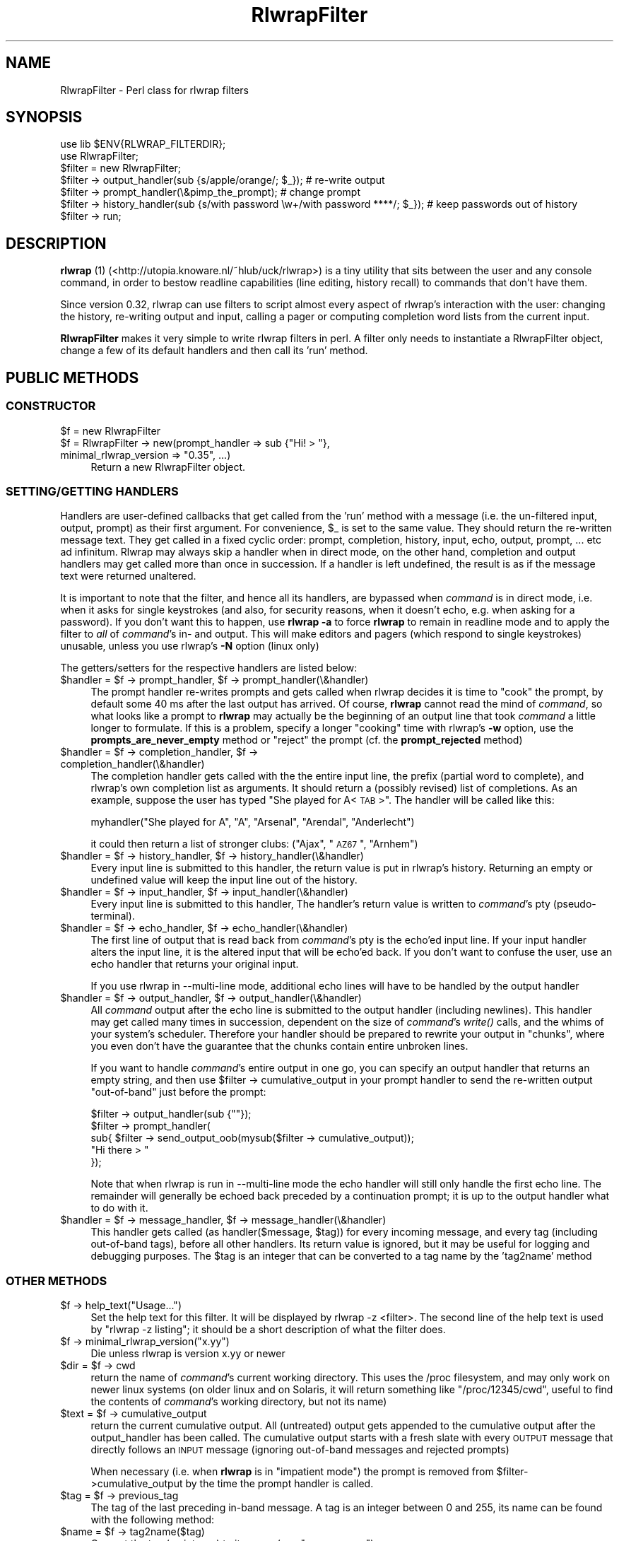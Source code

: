 .\" Automatically generated by Pod::Man 2.25 (Pod::Simple 3.20)
.\"
.\" Standard preamble:
.\" ========================================================================
.de Sp \" Vertical space (when we can't use .PP)
.if t .sp .5v
.if n .sp
..
.de Vb \" Begin verbatim text
.ft CW
.nf
.ne \\$1
..
.de Ve \" End verbatim text
.ft R
.fi
..
.\" Set up some character translations and predefined strings.  \*(-- will
.\" give an unbreakable dash, \*(PI will give pi, \*(L" will give a left
.\" double quote, and \*(R" will give a right double quote.  \*(C+ will
.\" give a nicer C++.  Capital omega is used to do unbreakable dashes and
.\" therefore won't be available.  \*(C` and \*(C' expand to `' in nroff,
.\" nothing in troff, for use with C<>.
.tr \(*W-
.ds C+ C\v'-.1v'\h'-1p'\s-2+\h'-1p'+\s0\v'.1v'\h'-1p'
.ie n \{\
.    ds -- \(*W-
.    ds PI pi
.    if (\n(.H=4u)&(1m=24u) .ds -- \(*W\h'-12u'\(*W\h'-12u'-\" diablo 10 pitch
.    if (\n(.H=4u)&(1m=20u) .ds -- \(*W\h'-12u'\(*W\h'-8u'-\"  diablo 12 pitch
.    ds L" ""
.    ds R" ""
.    ds C` ""
.    ds C' ""
'br\}
.el\{\
.    ds -- \|\(em\|
.    ds PI \(*p
.    ds L" ``
.    ds R" ''
'br\}
.\"
.\" Escape single quotes in literal strings from groff's Unicode transform.
.ie \n(.g .ds Aq \(aq
.el       .ds Aq '
.\"
.\" If the F register is turned on, we'll generate index entries on stderr for
.\" titles (.TH), headers (.SH), subsections (.SS), items (.Ip), and index
.\" entries marked with X<> in POD.  Of course, you'll have to process the
.\" output yourself in some meaningful fashion.
.ie \nF \{\
.    de IX
.    tm Index:\\$1\t\\n%\t"\\$2"
..
.    nr % 0
.    rr F
.\}
.el \{\
.    de IX
..
.\}
.\"
.\" Accent mark definitions (@(#)ms.acc 1.5 88/02/08 SMI; from UCB 4.2).
.\" Fear.  Run.  Save yourself.  No user-serviceable parts.
.    \" fudge factors for nroff and troff
.if n \{\
.    ds #H 0
.    ds #V .8m
.    ds #F .3m
.    ds #[ \f1
.    ds #] \fP
.\}
.if t \{\
.    ds #H ((1u-(\\\\n(.fu%2u))*.13m)
.    ds #V .6m
.    ds #F 0
.    ds #[ \&
.    ds #] \&
.\}
.    \" simple accents for nroff and troff
.if n \{\
.    ds ' \&
.    ds ` \&
.    ds ^ \&
.    ds , \&
.    ds ~ ~
.    ds /
.\}
.if t \{\
.    ds ' \\k:\h'-(\\n(.wu*8/10-\*(#H)'\'\h"|\\n:u"
.    ds ` \\k:\h'-(\\n(.wu*8/10-\*(#H)'\`\h'|\\n:u'
.    ds ^ \\k:\h'-(\\n(.wu*10/11-\*(#H)'^\h'|\\n:u'
.    ds , \\k:\h'-(\\n(.wu*8/10)',\h'|\\n:u'
.    ds ~ \\k:\h'-(\\n(.wu-\*(#H-.1m)'~\h'|\\n:u'
.    ds / \\k:\h'-(\\n(.wu*8/10-\*(#H)'\z\(sl\h'|\\n:u'
.\}
.    \" troff and (daisy-wheel) nroff accents
.ds : \\k:\h'-(\\n(.wu*8/10-\*(#H+.1m+\*(#F)'\v'-\*(#V'\z.\h'.2m+\*(#F'.\h'|\\n:u'\v'\*(#V'
.ds 8 \h'\*(#H'\(*b\h'-\*(#H'
.ds o \\k:\h'-(\\n(.wu+\w'\(de'u-\*(#H)/2u'\v'-.3n'\*(#[\z\(de\v'.3n'\h'|\\n:u'\*(#]
.ds d- \h'\*(#H'\(pd\h'-\w'~'u'\v'-.25m'\f2\(hy\fP\v'.25m'\h'-\*(#H'
.ds D- D\\k:\h'-\w'D'u'\v'-.11m'\z\(hy\v'.11m'\h'|\\n:u'
.ds th \*(#[\v'.3m'\s+1I\s-1\v'-.3m'\h'-(\w'I'u*2/3)'\s-1o\s+1\*(#]
.ds Th \*(#[\s+2I\s-2\h'-\w'I'u*3/5'\v'-.3m'o\v'.3m'\*(#]
.ds ae a\h'-(\w'a'u*4/10)'e
.ds Ae A\h'-(\w'A'u*4/10)'E
.    \" corrections for vroff
.if v .ds ~ \\k:\h'-(\\n(.wu*9/10-\*(#H)'\s-2\u~\d\s+2\h'|\\n:u'
.if v .ds ^ \\k:\h'-(\\n(.wu*10/11-\*(#H)'\v'-.4m'^\v'.4m'\h'|\\n:u'
.    \" for low resolution devices (crt and lpr)
.if \n(.H>23 .if \n(.V>19 \
\{\
.    ds : e
.    ds 8 ss
.    ds o a
.    ds d- d\h'-1'\(ga
.    ds D- D\h'-1'\(hy
.    ds th \o'bp'
.    ds Th \o'LP'
.    ds ae ae
.    ds Ae AE
.\}
.rm #[ #] #H #V #F C
.\" ========================================================================
.\"
.IX Title "RlwrapFilter 3pm"
.TH RlwrapFilter 3pm "2014-05-08" "perl v5.16.3" "User Contributed Perl Documentation"
.\" For nroff, turn off justification.  Always turn off hyphenation; it makes
.\" way too many mistakes in technical documents.
.if n .ad l
.nh
.SH "NAME"
RlwrapFilter \- Perl class for rlwrap filters
.SH "SYNOPSIS"
.IX Header "SYNOPSIS"
.Vb 2
\&  use lib $ENV{RLWRAP_FILTERDIR};
\&  use RlwrapFilter;
\&
\&  $filter = new RlwrapFilter;
\&
\&  $filter \-> output_handler(sub {s/apple/orange/; $_}); # re\-write output
\&  $filter \-> prompt_handler(\e&pimp_the_prompt); # change prompt
\&  $filter \-> history_handler(sub {s/with password \ew+/with password ****/; $_}); # keep passwords out of history
\&
\&  $filter \-> run;
.Ve
.SH "DESCRIPTION"
.IX Header "DESCRIPTION"
\&\fBrlwrap\fR (1) (<http://utopia.knoware.nl/~hlub/uck/rlwrap>) is a tiny
utility that sits between the user and any console command, in order
to bestow readline capabilities (line editing, history recall) to
commands that don't have them.
.PP
Since version 0.32, rlwrap can use filters to script almost every
aspect of rlwrap's interaction with the user: changing the history,
re-writing output and input, calling a pager or computing completion
word lists from the current input.
.PP
\&\fBRlwrapFilter\fR makes it very simple to write rlwrap
filters in perl. A filter only needs to instantiate a RlwrapFilter
object, change a few of its default handlers and then call its 'run'
method.
.SH "PUBLIC METHODS"
.IX Header "PUBLIC METHODS"
.SS "\s-1CONSTRUCTOR\s0"
.IX Subsection "CONSTRUCTOR"
.ie n .IP "$f = new RlwrapFilter" 4
.el .IP "\f(CW$f\fR = new RlwrapFilter" 4
.IX Item "$f = new RlwrapFilter"
.PD 0
.ie n .IP "$f = RlwrapFilter \-> new(prompt_handler => sub {""Hi! > ""}, minimal_rlwrap_version => ""0.35"", ...)" 4
.el .IP "\f(CW$f\fR = RlwrapFilter \-> new(prompt_handler => sub {``Hi! > ''}, minimal_rlwrap_version => ``0.35'', ...)" 4
.IX Item "$f = RlwrapFilter -> new(prompt_handler => sub {Hi! > }, minimal_rlwrap_version => 0.35, ...)"
.PD
Return a new RlwrapFilter object.
.SS "\s-1SETTING/GETTING\s0 \s-1HANDLERS\s0"
.IX Subsection "SETTING/GETTING HANDLERS"
Handlers are user-defined callbacks that get called from the
\&'run' method with a message  (i.e. the un-filtered input,
output, prompt) as their first argument. For convenience, \f(CW$_\fR is set to the same
value. They should return the re-written message text. They get called
in a fixed cyclic order: prompt, completion, history, input, echo,
output, prompt, ... etc ad infinitum. Rlwrap may always skip a handler when in direct mode,
on the other hand, completion and output handlers may get called more
than once in succession. If a handler is left undefined, the result is
as if the message text were returned unaltered.
.PP
It is important to note that the filter, and hence all its handlers,
are bypassed when \fIcommand\fR is in direct mode, i.e. when it asks for
single keystrokes (and also, for security reasons, when it doesn't
echo, e.g. when asking for a password). If you don't want this to happen, use
\&\fBrlwrap \-a\fR to force \fBrlwrap\fR to remain in readline mode and to
apply the filter to \fIall\fR of \fIcommand\fR's in\- and output. This will
make editors and pagers (which respond to single keystrokes) unusable,
unless you use rlwrap's \fB\-N\fR option (linux only)
.PP
The getters/setters for the respective handlers are listed below:
.ie n .IP "$handler = $f \-> prompt_handler, $f \-> prompt_handler(\e&handler)" 4
.el .IP "\f(CW$handler\fR = \f(CW$f\fR \-> prompt_handler, \f(CW$f\fR \-> prompt_handler(\e&handler)" 4
.IX Item "$handler = $f -> prompt_handler, $f -> prompt_handler(&handler)"
The prompt handler re-writes prompts and gets called when rlwrap
decides it is time to \*(L"cook\*(R" the prompt, by default some 40 ms after
the last output has arrived. Of course, \fBrlwrap\fR cannot read the mind
of \fIcommand\fR, so what looks like a prompt to \fBrlwrap\fR may actually
be the beginning of an output line that took \fIcommand\fR a little
longer to formulate. If this is a problem, specify a longer \*(L"cooking\*(R"
time with rlwrap's \fB\-w\fR option, use the \fBprompts_are_never_empty\fR
method or \*(L"reject\*(R" the prompt (cf. the \fBprompt_rejected\fR method)
.ie n .IP "$handler = $f \-> completion_handler, $f \-> completion_handler(\e&handler)" 4
.el .IP "\f(CW$handler\fR = \f(CW$f\fR \-> completion_handler, \f(CW$f\fR \-> completion_handler(\e&handler)" 4
.IX Item "$handler = $f -> completion_handler, $f -> completion_handler(&handler)"
The completion handler gets called with the the entire input line, the
prefix (partial word to complete), and rlwrap's own completion list as
arguments. It should return a (possibly revised) list of completions.  As
an example, suppose the user has typed \*(L"She played for
A<\s-1TAB\s0>\*(R". The handler will be called like this:
.Sp
.Vb 1
\&     myhandler("She played for A", "A", "Arsenal", "Arendal", "Anderlecht")
.Ve
.Sp
it could then return a list of stronger clubs: (\*(L"Ajax\*(R", \*(L"\s-1AZ67\s0\*(R",  \*(L"Arnhem\*(R")
.ie n .IP "$handler = $f \-> history_handler, $f \-> history_handler(\e&handler)" 4
.el .IP "\f(CW$handler\fR = \f(CW$f\fR \-> history_handler, \f(CW$f\fR \-> history_handler(\e&handler)" 4
.IX Item "$handler = $f -> history_handler, $f -> history_handler(&handler)"
Every input line is submitted to this handler, the return value is put
in rlwrap's history. Returning an empty or undefined value will keep
the input line out of the history.
.ie n .IP "$handler = $f \-> input_handler, $f \-> input_handler(\e&handler)" 4
.el .IP "\f(CW$handler\fR = \f(CW$f\fR \-> input_handler, \f(CW$f\fR \-> input_handler(\e&handler)" 4
.IX Item "$handler = $f -> input_handler, $f -> input_handler(&handler)"
Every input line is submitted to this handler, The handler's return
value is written to \fIcommand\fR's pty (pseudo-terminal).
.ie n .IP "$handler = $f \-> echo_handler, $f \-> echo_handler(\e&handler)" 4
.el .IP "\f(CW$handler\fR = \f(CW$f\fR \-> echo_handler, \f(CW$f\fR \-> echo_handler(\e&handler)" 4
.IX Item "$handler = $f -> echo_handler, $f -> echo_handler(&handler)"
The first line of output that is read back from \fIcommand\fR's pty is
the echo'ed input line. If your input handler alters the input line,
it is the altered input that will be echo'ed back. If you don't want
to confuse the user, use an echo handler that returns your original
input.
.Sp
If you use rlwrap in \-\-multi\-line mode, additional echo lines will
have to be handled by the output handler
.ie n .IP "$handler = $f \-> output_handler, $f \-> output_handler(\e&handler)" 4
.el .IP "\f(CW$handler\fR = \f(CW$f\fR \-> output_handler, \f(CW$f\fR \-> output_handler(\e&handler)" 4
.IX Item "$handler = $f -> output_handler, $f -> output_handler(&handler)"
All \fIcommand\fR output after the echo line is submitted to the output
handler (including newlines). This handler may get called many times in succession,
dependent on the size of \fIcommand\fR's \fIwrite()\fR calls, and the whims of
your system's scheduler. Therefore your handler should be prepared to
rewrite your output in \*(L"chunks\*(R", where you even don't have the
guarantee that the chunks contain entire unbroken lines.
.Sp
If you want to handle \fIcommand\fR's entire output in one go, you can
specify an output handler that returns an empty string, and then use
\&\f(CW$filter\fR \-> cumulative_output in your prompt handler to send the
re-written output \*(L"out-of-band\*(R" just before the prompt:
.Sp
.Vb 1
\&    $filter \-> output_handler(sub {""});
\&
\&    $filter \-> prompt_handler(
\&                  sub{ $filter \-> send_output_oob(mysub($filter \-> cumulative_output));
\&                       "Hi there > "
\&                     });
.Ve
.Sp
Note that when rlwrap is run in \-\-multi\-line mode the echo handler will still
only handle the first echo line.  The remainder will generally
be echoed back preceded by a continuation prompt; it is up to the
output handler what to do with it.
.ie n .IP "$handler = $f \-> message_handler, $f \-> message_handler(\e&handler)" 4
.el .IP "\f(CW$handler\fR = \f(CW$f\fR \-> message_handler, \f(CW$f\fR \-> message_handler(\e&handler)" 4
.IX Item "$handler = $f -> message_handler, $f -> message_handler(&handler)"
This handler gets called (as handler($message, \f(CW$tag\fR)) for every
incoming message, and every tag (including out-of-band tags), before
all other handlers. Its return value is ignored, but it may be useful
for logging and debugging purposes. The \f(CW$tag\fR is an integer that can be
converted to a tag name by the 'tag2name' method
.SS "\s-1OTHER\s0 \s-1METHODS\s0"
.IX Subsection "OTHER METHODS"
.ie n .IP "$f \-> help_text(""Usage..."")" 4
.el .IP "\f(CW$f\fR \-> help_text(``Usage...'')" 4
.IX Item "$f -> help_text(Usage...)"
Set the help text for this filter. It will be displayed by rlwrap \-z
<filter>. The second line of the help text is used by \f(CW\*(C`rlwrap \-z listing\*(C'\fR;
it should be a short description of what the filter does.
.ie n .IP "$f \-> minimal_rlwrap_version(""x.yy"")" 4
.el .IP "\f(CW$f\fR \-> minimal_rlwrap_version(``x.yy'')" 4
.IX Item "$f -> minimal_rlwrap_version(x.yy)"
Die unless rlwrap is version x.yy or newer
.ie n .IP "$dir = $f \-> cwd" 4
.el .IP "\f(CW$dir\fR = \f(CW$f\fR \-> cwd" 4
.IX Item "$dir = $f -> cwd"
return the name of \fIcommand\fR's current working directory. This uses
the /proc filesystem, and may only work on newer linux systems (on
older linux and on Solaris, it will return something like
\&\*(L"/proc/12345/cwd\*(R", useful to find the contents of \fIcommand\fR's working
directory, but not its name)
.ie n .IP "$text = $f \-> cumulative_output" 4
.el .IP "\f(CW$text\fR = \f(CW$f\fR \-> cumulative_output" 4
.IX Item "$text = $f -> cumulative_output"
return the current cumulative output. All (untreated) output gets
appended to the cumulative output after the output_handler has been
called. The cumulative output starts with a fresh slate with every
\&\s-1OUTPUT\s0 message that directly follows an \s-1INPUT\s0 message (ignoring out-of-band
messages and rejected prompts)
.Sp
When necessary (i.e. when \fBrlwrap\fR is in \*(L"impatient mode\*(R") the prompt
is removed from \f(CW$filter\fR\->cumulative_output by the time the prompt
handler is called.
.ie n .IP "$tag = $f \-> previous_tag" 4
.el .IP "\f(CW$tag\fR = \f(CW$f\fR \-> previous_tag" 4
.IX Item "$tag = $f -> previous_tag"
The tag of the last preceding in-band message. A tag is an integer between 0 and
255, its name can be found with the following method:
.ie n .IP "$name = $f \-> tag2name($tag)" 4
.el .IP "\f(CW$name\fR = \f(CW$f\fR \-> tag2name($tag)" 4
.IX Item "$name = $f -> tag2name($tag)"
Convert the tag (an integer) to its name (e.g. \*(L"\s-1TAG_PROMPT\s0\*(R")
.ie n .IP "$name = $f \-> name2tag($tag)" 4
.el .IP "\f(CW$name\fR = \f(CW$f\fR \-> name2tag($tag)" 4
.IX Item "$name = $f -> name2tag($tag)"
Convert a valid tag name like \*(L"\s-1TAG_PROMPT\s0\*(R" to a tag (an integer)
.ie n .IP "$f \-> send_output_oob($text)" 4
.el .IP "\f(CW$f\fR \-> send_output_oob($text)" 4
.IX Item "$f -> send_output_oob($text)"
Make rlwrap display \f(CW$text\fR. \f(CW$text\fR is sent \*(L"out-of-band\*(R":
\&\fBrlwrap\fR will not see it until just  after it has sent the next
message to the filter
.ie n .IP "$f \-> send_ignore_oob($text)" 4
.el .IP "\f(CW$f\fR \-> send_ignore_oob($text)" 4
.IX Item "$f -> send_ignore_oob($text)"
Send an out-of-band \s-1TAG_IGNORE\s0 message to rlwrap. \fBrlwrap\fR will silently
discard it, but it can be useful when debugging filters
.ie n .IP "$f \-> add_to_completion_list(@words)" 4
.el .IP "\f(CW$f\fR \-> add_to_completion_list(@words)" 4
.IX Item "$f -> add_to_completion_list(@words)"
.PD 0
.ie n .IP "$f \-> remove_from_completion_list(@words)" 4
.el .IP "\f(CW$f\fR \-> remove_from_completion_list(@words)" 4
.IX Item "$f -> remove_from_completion_list(@words)"
.PD
Permanently add or remove the words in \f(CW@words\fR to/from rlwrap's completion list.
.ie n .IP "$f \-> cloak_and_dagger($question, $prompt, $timeout);" 4
.el .IP "\f(CW$f\fR \-> cloak_and_dagger($question, \f(CW$prompt\fR, \f(CW$timeout\fR);" 4
.IX Item "$f -> cloak_and_dagger($question, $prompt, $timeout);"
Send \f(CW$question\fR to \fIcommand\fR's input and read back everything that
comes back until \f(CW$prompt\fR is seen at \*(L"end-of-chunk\*(R", or no new
chunks arrive for \f(CW$timeout\fR seconds, whichever comes first.  Return the
response (without the final \f(CW$prompt\fR).  \fBrlwrap\fR remains completely
unaware of this conversation.
.ie n .IP "$f \-> cloak_and_dagger_verbose($verbosity)" 4
.el .IP "\f(CW$f\fR \-> cloak_and_dagger_verbose($verbosity)" 4
.IX Item "$f -> cloak_and_dagger_verbose($verbosity)"
If \f(CW$verbosity\fR evaluates to a true value, make rlwrap print all
questions sent to \fIcommand\fR by the \f(CW\*(C`cloak_and_dagger\*(C'\fR method, and
\&\fIcommand\fR's responses. By default, \f(CW$verbosity\fR = 0; setting it to
1 will mess up the screen but greatly facilitate the (otherwise rather tricky) use of
\&\f(CW\*(C`cloak_and_dagger\*(C'\fR
.ie n .IP "$self \-> prompt_rejected" 4
.el .IP "\f(CW$self\fR \-> prompt_rejected" 4
.IX Item "$self -> prompt_rejected"
A special text (\*(L"_THIS_CANNOT_BE_A_PROMPT_\*(R") to be returned by a
prompt handler to \*(L"reject\*(R" the prompt. This will make rlwrap skip
cooking the prompt.  \f(CW$self\fR\->previous_tag and \f(CW$self\fR\->cumulative_output
will not be touched.
.ie n .IP "$text = $f \-> prompts_are_never_empty($val)" 4
.el .IP "\f(CW$text\fR = \f(CW$f\fR \-> prompts_are_never_empty($val)" 4
.IX Item "$text = $f -> prompts_are_never_empty($val)"
If \f(CW$val\fR evaluates to a true value, automatically reject empty prompts.
.ie n .IP "$f \-> command_line" 4
.el .IP "\f(CW$f\fR \-> command_line" 4
.IX Item "$f -> command_line"
In scalar context: the rlwrapped command and its arguments as a string (\*(L"command \-v blah\*(R")
in list context: the same as a list (\*(L"command\*(R", \*(L"\-v\*(R", \*(L"blah\*(R")
.ie n .IP "$f \-> running_under_rlwrap" 4
.el .IP "\f(CW$f\fR \-> running_under_rlwrap" 4
.IX Item "$f -> running_under_rlwrap"
Whether the filter is run by \fBrlwrap\fR, or directly from the command line
.ie n .IP "$f \-> run" 4
.el .IP "\f(CW$f\fR \-> run" 4
.IX Item "$f -> run"
Start an event loop that reads rlwrap's messages from the input pipe,
calls the appropriate handlers and writes the result to the output
pipe.  This method never returns.
.SH "LOW LEVEL PROTOCOL"
.IX Header "LOW LEVEL PROTOCOL"
\&\fBrlwrap\fR communicates with a filter through messages consisting of a tag
byte (\s-1TAG_OUTPUT\s0, \s-1TAG_PROMPT\s0 etc. \- to inform the filter of what is
being sent), an unsigned 32\-bit integer containing the length of the
message, the message text and an extra newline. For every message
sent, rlwrap expects, and waits for an answer message with the same
tag. Sending back a different (in-band) tag is an error and instantly
kills rlwrap, though filters may precede their answer message with
\&\*(L"out-of-band\*(R" messages to output text (\s-1TAG_OUTPUT_OUT_OF_BAND\s0), report
errors (\s-1TAG_ERROR\s0), and to manipulate the completion word list
(\s-1TAG_ADD_TO_COMPLETION_LIST\s0 and \s-1TAG_REMOVE_FROM_COMPLETION_LIST\s0)
Out-of-band messages are not serviced by \fBrlwrap\fR until right after
it has sent the next in-band message \- the communication with the
filter is synchronous and driven by rlwrap.
.PP
Messages are received and sent via two pipes. \s-1STDIN\s0, \s-1STDOUT\s0 and \s-1STDERR\s0
are still connected to the user's terminal, and you can read and write
them directly, though this may mess up the screen and confuse the user
unless you are careful. A filter can even communicate with the
rlwrapped command behind rlwrap's back (cf the \fIcloak_and_dagger()\fR
method)
.PP
The protocol uses the following tags (tags > 128 are out-of-band)
.PP
.Vb 5
\& TAG_INPUT       0
\& TAG_OUTPUT      1
\& TAG_HISTORY     2
\& TAG_COMPLETION  3
\& TAG_PROMPT      4
\&
\& TAG_IGNORE                      251
\& TAG_ADD_TO_COMPLETION_LIST      252
\& TAG_REMOVE_FROM_COMPLETION_LIST 253
\& TAG_OUTPUT_OUT_OF_BAND          254
\& TAG_ERROR                       255
.Ve
.PP
To see how this works, you can eavesdrop on the protocol
using the 'logger' filter.
.PP
The constants \s-1TAG_INPUT\s0, ... are exported by the RlwrapFilter.pm module.
.SH "SIGNALS"
.IX Header "SIGNALS"
As \s-1STDIN\s0 is still connected to the users teminal, one might expect the filter
to receive \s-1SIGINT\s0, \s-1SIGTERM\s0, \s-1SIGTSTP\s0 directly from the terminal driver if
the user presses CTRL-C, CTRL-Z etc Normally, we don't want this \- it
would confuse rlwrap, and the user (who thinks she is talking straight
to the rlwapped command) probably meant those signals to be sent to
the command itself. For this reason the filter starts with all signals blocked.
.PP
Filters that interact with the users terminal (e.g. to run a pager)
should unblock signals like \s-1SIGTERM\s0, \s-1SIGWINCH\s0.
.SH "FILTER LIFETIME"
.IX Header "FILTER LIFETIME"
The filter is started by \fBrlwrap\fR after \fIcommand\fR, and stays alive
as long as \fBrlwrap\fR runs. Filter methods are immediately usable. When
\&\fIcommand\fR exits, the filter stays around for a little longer in order
to process \fIcommand\fR's last words. As calling the cwd and
cloak_and_dagger methods at that time will make the filter die with an
error, it may be advisable to wrap those calls in eval{}
.PP
If a filter calls \fIdie()\fR it will send an (out-of-band) \s-1TAG_ERROR\s0
message to rlwrap before exiting. rlwrap will then report the message
and exit (just after its next in-band message \- out-of-band messages
are not always processed immediately)
.PP
\&\fIdie()\fR within an \fIeval()\fR sets $@ as usual.
.SH "ENVIRONMENT"
.IX Header "ENVIRONMENT"
Before calling a filter, \fBrlwrap\fR sets the following environment variables:
.PP
.Vb 2
\&    RLWRAP_FILTERDIR      directory where RlwrapFilter.pm and most filters live (set by B<rlwrap>, can be
\&                          overridden by the user before calling rlwrap)
\&
\&    PATH                  rlwrap automatically adds $RLWRAP_FILTERDIR to the front of filter\*(Aqs PATH
\&
\&    RLWRAP_VERSION        rlwrap version (e.g. "0.35")
\&
\&    RLWRAP_COMMAND_PID    process ID of the rlwrapped command
\&
\&    RLWRAP_COMMAND_LINE   command line of the rlwrapped command
\&
\&    RLWRAP_IMPATIENT      whether rlwrap is in "impatient mode" (cf B<rlwrap (1)>). In impatient mode,
\&                          the candidate prompt is filtered through the output handler (and displayed before
\&                          being overwritten by the cooked prompt).
\&
\&    RLWRAP_INPUT_PIPE_FD  File descriptor of input pipe. For internal use only
\&
\&    RLWRAP_OUTPUT_PIPE_FD File descriptor of output pipe. For internal use only
\&
\&    RLWRAP_MASTER_PTY_FD File descriptor of I<command>\*(Aqs pty.
.Ve
.SH "DEBUGGING FILTERS"
.IX Header "DEBUGGING FILTERS"
While RlwrapFilter.pm makes it easy to write simple filters, debugging
them can be a problem. A couple of useful tricks:
.SS "\s-1LOGGING\s0"
.IX Subsection "LOGGING"
When running a filter, the in\- and outgoing messages can be logged by
the \fBlogger\fR filter, using a pipeline:
.PP
.Vb 1
\&  rlwrap \-z \*(Aqpipeline logger incoming : my_filter : logger outgoing\*(Aq command
.Ve
.SS "\s-1RUNNING\s0 \s-1WITHOUT\s0 \fBrlwrap\fP"
.IX Subsection "RUNNING WITHOUT rlwrap"
When called by rlwrap, filters get their input from 
\&\f(CW$RLWRAP_INPUT_PIPE_FD\fR and write their output to
\&\f(CW$RLWRAP_OUTPUT_PIPE_FD\fR, and expect and write messages consisting of a
tag byte, a 32\-bit length and the message proper. This is not terribly
useful when running a filter directly from the command line (outside
rlwrap), even if we set the RLWRAP_*_FD ourselves.
.PP
Therefore, when run directly from the command line, a filter expects
input messages on its standard input of the form
.PP
\&\s-1TAG_PROMPT\s0 myprompt >
.PP
(i.a. a tag name, one space and a message followed by a newline) and it will respond in the
same way on its standard output
.SH "SEE ALSO"
.IX Header "SEE ALSO"
\&\fBrlwrap\fR (1), \fBreadline\fR (3)
